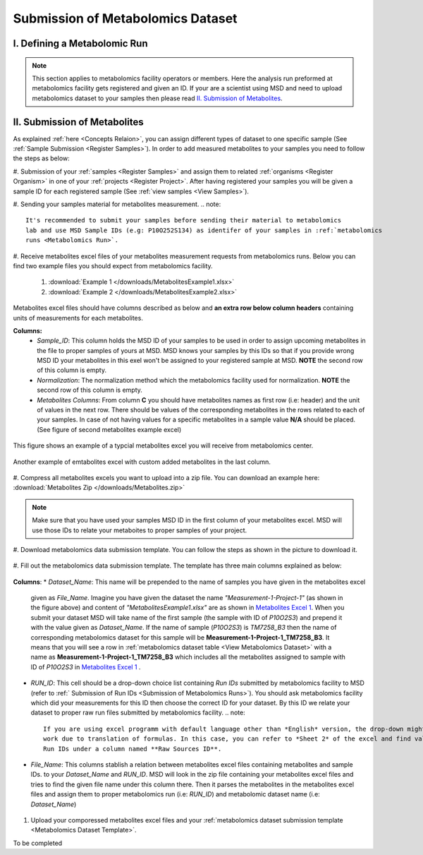 .. _Register Metabolomics Dataset:

==================================
Submission of Metabolomics Dataset
==================================


.. _Submission of Metabolomics Runs:
I. Defining a Metabolomic Run
=============================

.. note::
    This section applies to metabolomics facility operators or members. Here the analysis 
    run preformed at metabolomics facility gets registered and given an ID. If your are 
    a scientist using MSD and need to upload metabolomics dataset to your samples then 
    please read `II. Submission of Metabolites`_.



.. _Submission of Metabolites:

II. Submission of Metabolites
=============================

As explained :ref:`here <Concepts Relaion>`, you can assign different types of dataset to 
one specific sample (See :ref:`Sample Submission <Register Samples>`). In order to add 
measured metabolites to your samples you need to follow the steps as below:

#. Submission of your :ref:`samples <Register Samples>` and assign them to related 
:ref:`organisms <Register Organism>` in one of your :ref:`projects <Register Project>`. 
After having registered your samples you will be given a sample ID for each registered 
sample (See :ref:`view samples <View Samples>`).

#. Sending your samples material for metabolites measurement.
.. note::
    It's recommended to submit your samples before sending their material to metabolomics 
    lab and use MSD Sample IDs (e.g: P10O252S134) as identifer of your samples in :ref:`metabolomics 
    runs <Metabolomics Run>`.

#. Receive metabolites excel files of your metabolites measurement requests from metabolomics 
runs. Below you can find two example files you should expect from metabolomics facility.

    1. :download:`Example 1 </downloads/MetabolitesExample1.xlsx>`
    2. :download:`Example 2 </downloads/MetabolitesExample2.xlsx>`

Metabolites excel files should have columns described as below and **an extra row below column headers** 
containing units of measurements for each metabolites.

**Columns:**
    *   *Sample_ID*: This column holds the MSD ID of your samples to be used in order to assign upcoming 
        metabolites in the file to proper samples of yours at MSD. MSD knows your samples by this IDs so 
        that if you provide wrong MSD ID your metabolites in this exel won't be assigned to your registered 
        sample at MSD. **NOTE** the second row of this column is empty.
    *   *Normalization*: The normalization method which the metabolomics facility used for normalization. 
        **NOTE** the second row of this column is empty.
    *   *Metabolites Columns*: From column **C** you should have metabolites names as first row (i.e: header) 
        and the unit of values in the next row. There should be values of the corresponding metabolites in the 
        rows related to each of your samples. In case of not having values for a specific metabolites in a 
        sample value **N/A** should be placed. (See figure of second metabolites example excel)

.. _MetabolitesExcelScreenShot1:
.. figure:: /media/MetabolitesExcelScreenShot1.png
    :align: center
    :scale: 100 %
    :alt: An examle of metabolites excel you will receive from metabolomic facility
    :class: metabolites_submission

    This figure shows an example of a typcial metabolites excel you will receive from metabolomics center.


.. _MetabolitesExcelScreenShot2:
.. figure:: /media/MetabolitesExcelScreenShot2.png
    :align: center
    :scale: 100 %
    :alt: An examle of metabolites excel with added custom metabolites
    :class: metabolites_submission

    Another example of emtabolites excel with custom added metabolites in the last column.

#. Compress all metabolites excels you want to upload into a zip file. 
You can download an example here: :download:`Metabolites Zip </downloads/Metabolites.zip>`

.. note::
    Make sure that you have used your samples MSD ID in the first column of your metabolites excel. 
    MSD will use those IDs to relate your metaboites to proper samples of your project.


#. Download metabolomics data submission template. 
You can follow the steps as shown in the picture to download it.

.. figure:: /media/MetabolomicsCreateTemplate.png
    :align: center
    :scale: 100 %
    :alt: How to download metabolomics data to MSD
    :class: metabolites_submission


.. _Metabolomics Dataset Template:
#. Fill out the metabolomics data submission template. 
The template has three main columns explained as below:


.. figure:: /media/MetabolomicsDataTemplate.png
    :align: center
    :scale: 100 %
    :alt: Metabolomics Dataset Submission Template
    :class: metabolites_submission

    **Columns**:
    *   *Dataset_Name*: This name will be prepended to the name of samples you have given in the metabolites excel 
        given as *File_Name*. Imagine you have given the dataset the name *"Measurement-1-Project-1"* (as 
        shown in the figure above) and content of *"MetabolitesExample1.xlsx"* are as shown in 
        `Metabolites Excel 1 <MetabolitesExcelScreenShot1>`_. When you submit your dataset MSD will take name of the 
        first sample (the sample with ID of *P10O2S3*) and prepend it with the value given as *Dataset_Name*. If the 
        name of sample (*P10O2S3*) is *TM7258_B3* then the name of corresponding metabolomics dataset for this sample 
        will be **Measurement-1-Project-1_TM7258_B3**. It means that you will see a row in 
        :ref:`metabolomics dataset table <View Metabolomics Dataset>` with a name as **Measurement-1-Project-1_TM7258_B3** 
        which includes all the metabolites assigned to sample with ID of *P10O2S3* in 
        `Metabolites Excel 1 <MetabolitesExcelScreenShot1>`_ .

    *   *RUN_ID*: This cell should be a drop-down choice list containing *Run IDs* submitted by metabolomics facility 
        to MSD (refer to :ref:` Submission of Run IDs <Submission of Metabolomics Runs>`). You should ask metabolomics 
        facility which did your measurements for this ID then choose the correct ID for your dataset. By this ID we 
        relate your dataset to proper raw run files submitted by metabolomics facility.
        .. note::
            If you are using excel programm with default language other than *English* version, the drop-down might not 
            work due to translation of formulas. In this case, you can refer to *Sheet 2* of the excel and find valid 
            Run IDs under a column named **Raw Sources ID**.


    *   *File_Name*:  This columns stablish a relation between metabolites excel files containing metabolites and sample IDs.
        to your *Dataset_Name* and *RUN_ID*. MSD will look in the zip file containing your metabolites excel files and tries 
        to find the given file name under this column there. Then it parses the metabolites in the metabolites excel files and 
        assign them to proper metabolomics run (i.e\: *RUN_ID*) and metabolomic dataset name (i.e: *Dataset_Name*)

#. Upload your comporessed metabolites excel files and your :ref:`metabolomics dataset submission template <Metabolomics Dataset Template>`.\


To be completed
